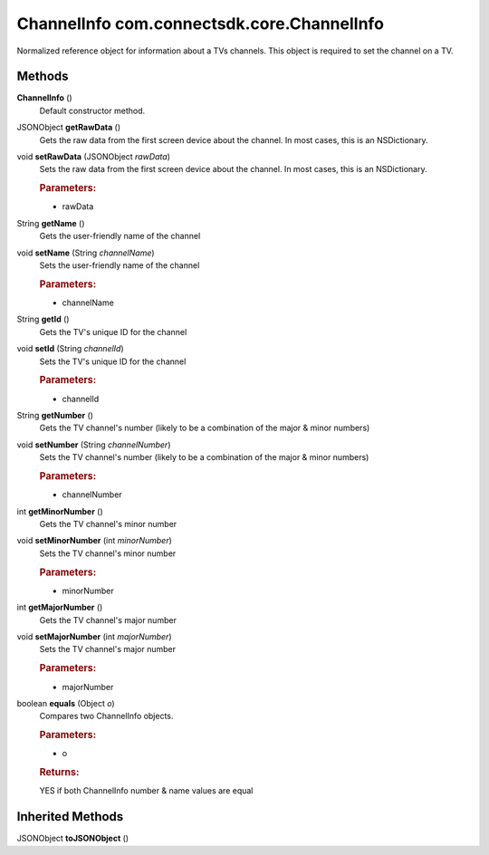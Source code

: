 ChannelInfo com.connectsdk.core.ChannelInfo
===========================================

Normalized reference object for information about a TVs channels. This
object is required to set the channel on a TV.

Methods
-------

**ChannelInfo** ()
   Default constructor method.

JSONObject **getRawData** ()
   Gets the raw data from the first screen device about the channel. In
   most cases, this is an NSDictionary.

void **setRawData** (JSONObject *rawData*)
   Sets the raw data from the first screen device about the channel. In
   most cases, this is an NSDictionary.

   .. rubric:: Parameters:
      :name: parameters
      :class: method-detail-label

   -  rawData

String **getName** ()
   Gets the user-friendly name of the channel

void **setName** (String *channelName*)
   Sets the user-friendly name of the channel

   .. rubric:: Parameters:
      :name: parameters-1
      :class: method-detail-label

   -  channelName

String **getId** ()
   Gets the TV's unique ID for the channel

void **setId** (String *channelId*)
   Sets the TV's unique ID for the channel

   .. rubric:: Parameters:
      :name: parameters-2
      :class: method-detail-label

   -  channelId

String **getNumber** ()
   Gets the TV channel's number (likely to be a combination of the major
   & minor numbers)

void **setNumber** (String *channelNumber*)
   Sets the TV channel's number (likely to be a combination of the major
   & minor numbers)

   .. rubric:: Parameters:
      :name: parameters-3
      :class: method-detail-label

   -  channelNumber

int **getMinorNumber** ()
   Gets the TV channel's minor number

void **setMinorNumber** (int *minorNumber*)
   Sets the TV channel's minor number

   .. rubric:: Parameters:
      :name: parameters-4
      :class: method-detail-label

   -  minorNumber

int **getMajorNumber** ()
   Gets the TV channel's major number

void **setMajorNumber** (int *majorNumber*)
   Sets the TV channel's major number

   .. rubric:: Parameters:
      :name: parameters-5
      :class: method-detail-label

   -  majorNumber

boolean **equals** (Object *o*)
   Compares two ChannelInfo objects.

   .. rubric:: Parameters:
      :name: parameters-6
      :class: method-detail-label

   -  o

   .. rubric:: Returns:
      :name: returns
      :class: method-detail-label

   YES if both ChannelInfo number & name values are equal

Inherited Methods
-----------------

JSONObject **toJSONObject** ()
